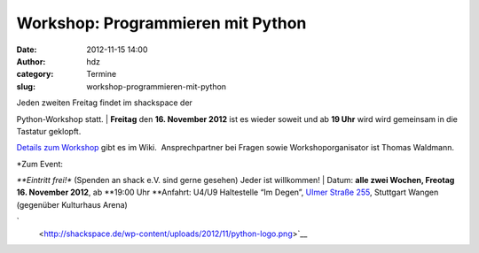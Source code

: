 Workshop: Programmieren mit Python
##################################
:date: 2012-11-15 14:00
:author: hdz
:category: Termine
:slug: workshop-programmieren-mit-python

| |image0|\ Jeden zweiten Freitag findet im shackspace der
Python-Workshop statt.
|  **Freitag** den **16. November 2012** ist es wieder soweit und ab
**19 Uhr** wird wird gemeinsam in die Tastatur geklopft.

`Details zum
Workshop <http://shackspace.de/wiki/doku.php?id=project:python>`__ gibt
es im Wiki.  Ansprechpartner bei Fragen sowie Workshoporganisator ist
Thomas Waldmann.

| *Zum Event:
*\ **Eintritt frei!** (Spenden an shack e.V. sind gerne gesehen) Jeder
ist willkommen!
|  Datum: \ **alle zwei Wochen, Freotag 16. November 2012**,
ab \ **19:00 Uhr
**\ Anfahrt: U4/U9 Haltestelle “Im Degen”, \ `Ulmer Straße
255 <http://shackspace.de/?page_id=713>`__, Stuttgart Wangen (gegenüber
Kulturhaus Arena)

`
 <http://shackspace.de/wp-content/uploads/2012/11/python-logo.png>`__

.. |image0| image:: http://shackspace.de/wp-content/uploads/2012/11/python-logo-150x150.png
   :target: http://shackspace.de/wp-content/uploads/2012/11/python-logo.png

